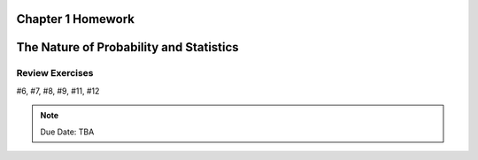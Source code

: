 .. _chapter_one_homework:

Chapter 1 Homework 
==================

The Nature of Probability and Statistics
========================================

Review Exercises
----------------

#6, #7, #8, #9, #11, #12

.. note::
    Due Date: TBA
